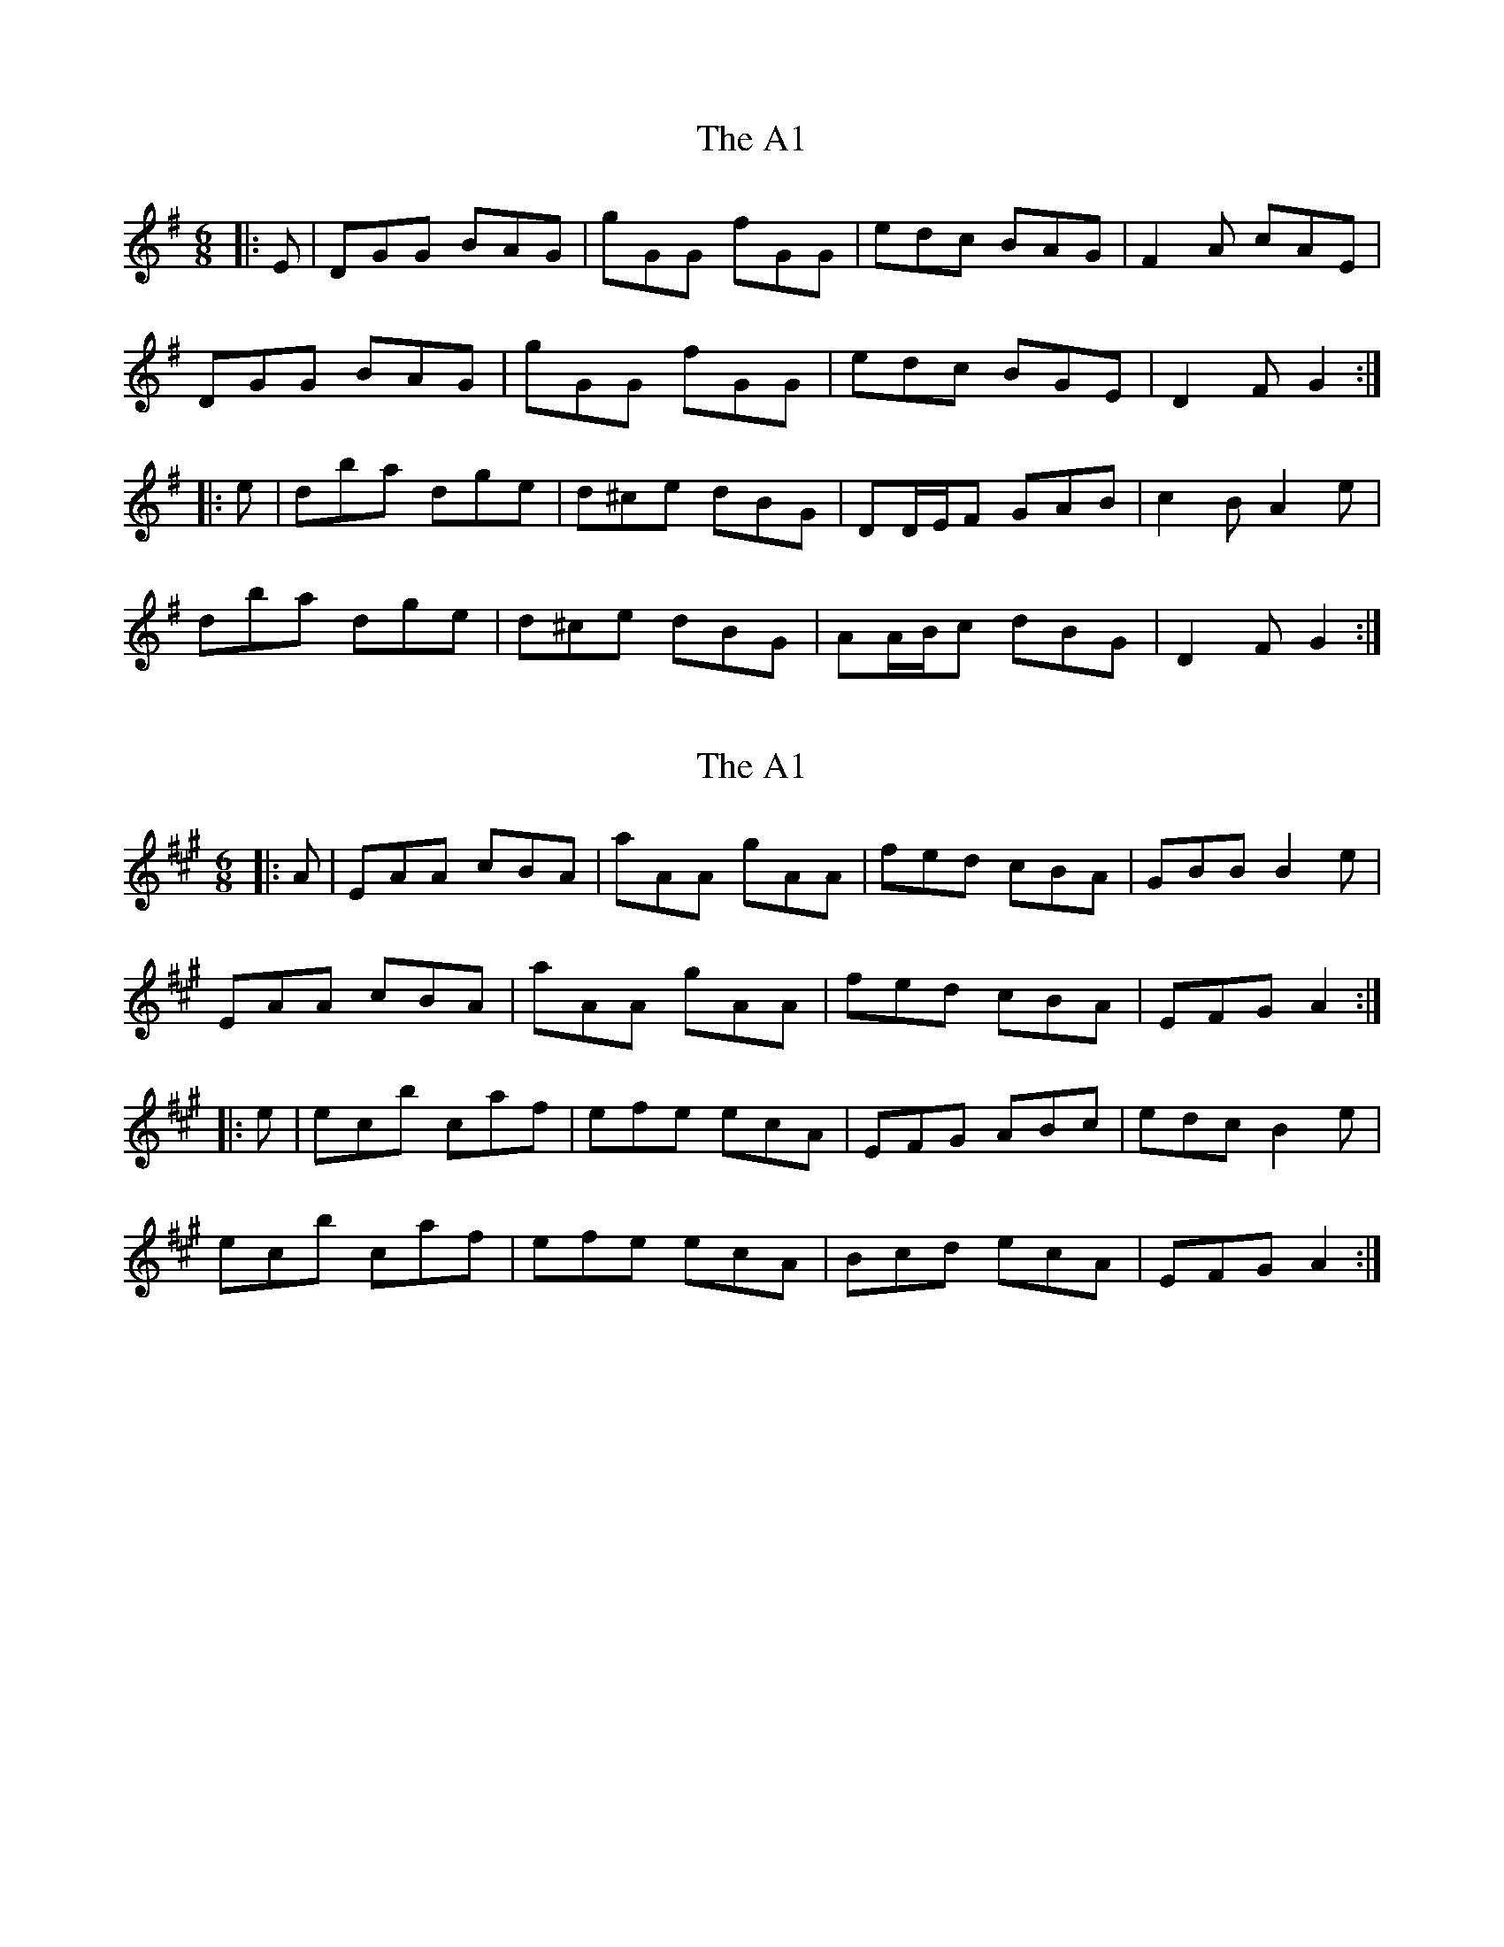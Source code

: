 X: 1
T: A1, The
Z: ceolachan
S: https://thesession.org/tunes/12009#setting12009
R: jig
M: 6/8
L: 1/8
K: Gmaj
|: E |DGG BAG | gGG fGG | edc BAG | F2 A cAE |
DGG BAG | gGG fGG | edc BGE | D2 F G2 :|
|: e |dba dge | d^ce dBG | DD/E/F GAB | c2 B A2 e |
dba dge | d^ce dBG | AA/B/c dBG | D2 F G2 :|
X: 2
T: A1, The
Z: ceolachan
S: https://thesession.org/tunes/12009#setting21840
R: jig
M: 6/8
L: 1/8
K: Amaj
|: A |EAA cBA | aAA gAA | fed cBA | GBB B2 e |
EAA cBA | aAA gAA | fed cBA | EFG A2 :|
|: e |ec’b c’af | efe ecA | EFG ABc | edc B2 e |
ec’b c’af | efe ecA | Bcd ecA | EFG A2 :|
